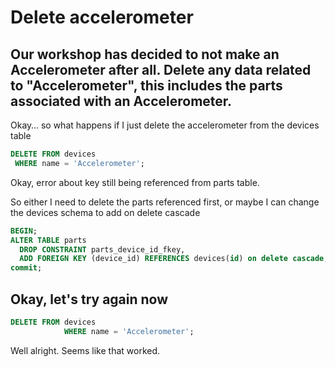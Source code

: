* Delete accelerometer
:PROPERTIES:
:header-args: sql :engine postgresql :dbuser nico :database workshop
:END:
** Our workshop has decided to not make an Accelerometer after all. Delete any data related to "Accelerometer", this includes the parts associated with an Accelerometer.

Okay... so what happens if I just delete the accelerometer from the devices table

#+BEGIN_SRC sql
  DELETE FROM devices
   WHERE name = 'Accelerometer';
#+END_SRC

#+RESULTS:
|---|

Okay, error about key still being referenced from parts table.

So either I need to delete the parts referenced first, or maybe I can change the devices schema to add on delete cascade

#+BEGIN_SRC sql
  BEGIN;
  ALTER TABLE parts
    DROP CONSTRAINT parts_device_id_fkey,
    ADD FOREIGN KEY (device_id) REFERENCES devices(id) on delete cascade;
  commit;
#+END_SRC

#+RESULTS:
| BEGIN       |
|-------------|
| ALTER TABLE |
| COMMIT      |
** Okay, let's try again now

#+BEGIN_SRC sql
  DELETE FROM devices
              WHERE name = 'Accelerometer';
#+END_SRC

#+RESULTS:
| DELETE 1 |
|----------|

Well alright. Seems like that worked.
